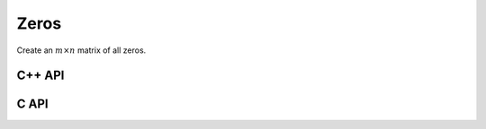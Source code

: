 Zeros
=====
Create an :math:`m \times n` matrix of all zeros.

C++ API
-------

.. cpp:function:: void Zeros( Matrix<T>& A, Int m, Int n )
.. cpp:function:: void Zeros( AbstractDistMatrix<T>& A, Int m, Int n )

C API
-----

.. c:function:: ElError ElZeros_i( ElMatrix_i A, ElInt m, ElInt n )
.. c:function:: ElError ElZeros_s( ElMatrix_s A, ElInt m, ElInt n )
.. c:function:: ElError ElZeros_d( ElMatrix_d A, ElInt m, ElInt n )
.. c:function:: ElError ElZeros_c( ElMatrix_c A, ElInt m, ElInt n )
.. c:function:: ElError ElZeros_z( ElMatrix_z A, ElInt m, ElInt n )
.. c:function:: ElError ElZerosDist_i( ElDistMatrix_i A, ElInt m, ElInt n )
.. c:function:: ElError ElZerosDist_s( ElDistMatrix_s A, ElInt m, ElInt n )
.. c:function:: ElError ElZerosDist_d( ElDistMatrix_d A, ElInt m, ElInt n )
.. c:function:: ElError ElZerosDist_c( ElDistMatrix_c A, ElInt m, ElInt n )
.. c:function:: ElError ElZerosDist_z( ElDistMatrix_z A, ElInt m, ElInt n )
